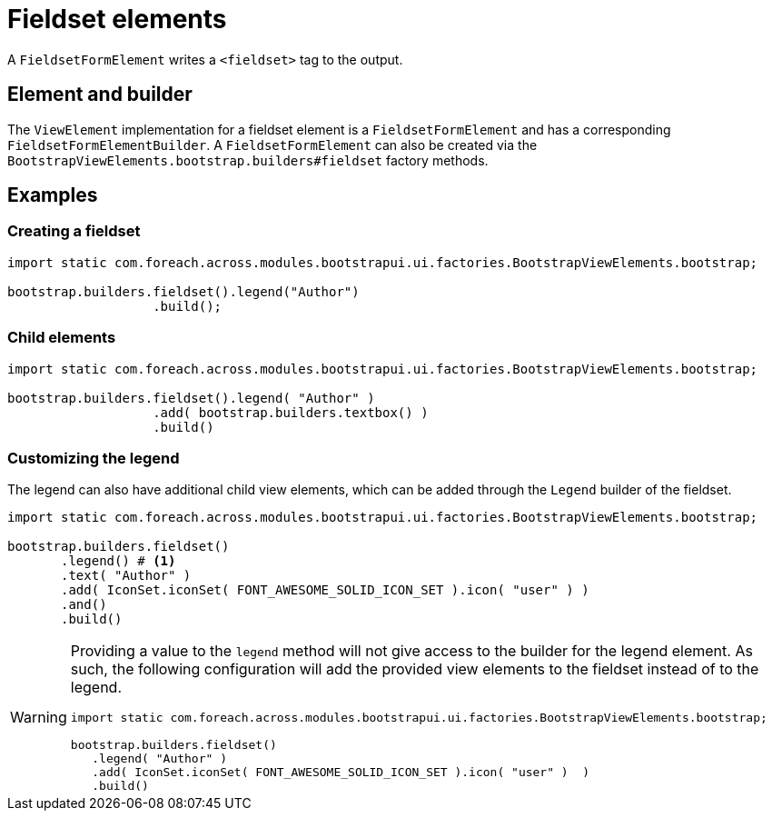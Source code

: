 = Fieldset elements

A `FieldsetFormElement` writes a `<fieldset>` tag to the output.

== Element and builder

The `ViewElement` implementation for a fieldset element is a `FieldsetFormElement` and has a corresponding `FieldsetFormElementBuilder`.
A `FieldsetFormElement` can also be created via the `BootstrapViewElements.bootstrap.builders#fieldset` factory methods.

== Examples

=== Creating a fieldset

[source,java,indent=0]
----
import static com.foreach.across.modules.bootstrapui.ui.factories.BootstrapViewElements.bootstrap;

bootstrap.builders.fieldset().legend("Author")
                   .build();
----

=== Child elements

[source,java,indent=0]
----
import static com.foreach.across.modules.bootstrapui.ui.factories.BootstrapViewElements.bootstrap;

bootstrap.builders.fieldset().legend( "Author" )
                   .add( bootstrap.builders.textbox() )
                   .build()
----

=== Customizing the legend

The legend can also have additional child view elements, which can be added through the `Legend` builder of the fieldset.


[source,java,indent=0]
----
import static com.foreach.across.modules.bootstrapui.ui.factories.BootstrapViewElements.bootstrap;

bootstrap.builders.fieldset()
       .legend() # <1>
       .text( "Author" )
       .add( IconSet.iconSet( FONT_AWESOME_SOLID_ICON_SET ).icon( "user" ) )
       .and()
       .build()
----

[WARNING]
====
Providing a value to the `legend` method will not give access to the builder for the legend element.
As such, the following configuration will add the provided view elements to the fieldset instead of to the legend.

[source,java,indent=0]
----
import static com.foreach.across.modules.bootstrapui.ui.factories.BootstrapViewElements.bootstrap;

bootstrap.builders.fieldset()
   .legend( "Author" )
   .add( IconSet.iconSet( FONT_AWESOME_SOLID_ICON_SET ).icon( "user" )  )
   .build()
----
====

